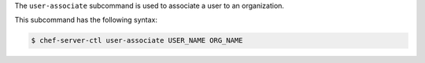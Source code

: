 .. The contents of this file are included in multiple topics.
.. This file describes a command or a sub-command for chef-server-ctl.
.. This file should not be changed in a way that hinders its ability to appear in multiple documentation sets.


The ``user-associate`` subcommand is used to associate a user to an organization. 

This subcommand has the following syntax:

.. code-block:: bash

   $ chef-server-ctl user-associate USER_NAME ORG_NAME


